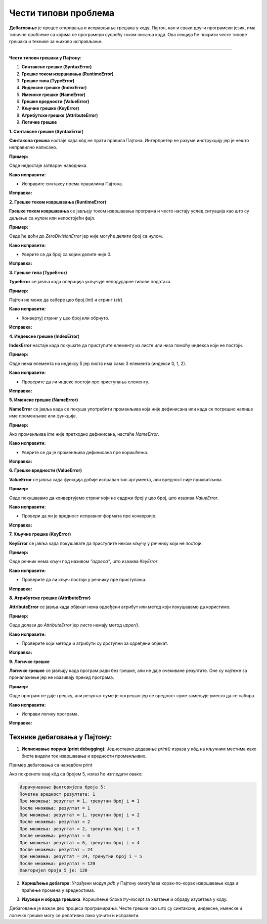 Чести типови проблема
=====================


**Дебаговање** је процес откривања и исправљања грешака у коду. Пајтон, као и сваки други програмски језик, има типичне проблеме са којима се програмери сусрећу током писања кода. 
Ова лекција ће покрити честе типове грешака и технике за њихово исправљање.


----------------------------------------------------------------------

**Чести типови грешака у Пајтону:**


1. **Синтаксне грешке (SyntaxError)**
2. **Грешке током извршавања (RuntimeError)**
3. **Грешке типа (TypeError)**
4. **Индексне грешке (IndexError)**
5. **Именске грешке (NameError)**
6. **Грешке вредности (ValueError)**
7. **Кључне грешке (KeyError)**
8. **Атрибутске грешке (AttributeError)**
9. **Логичке грешке**




**1. Синтаксне грешке (SyntaxError)**

**Синтаксна грешка** настаје када кôд не прати правила Пајтона. Интерпретер не разуме инструкцију јер је нешто неправилно написано.

**Пример:**

.. activecode:: debagovanje1
   :coach:
   
   print("Hello World)


Овде недостаје затварач наводника.

**Како исправити:**

- Исправите синтаксу према правилима Пајтона.
  
**Исправка:**

.. activecode:: debagovanje2
   :coach:

   print("Hello World")


**2. Грешке током извршавања (RuntimeError)**

**Грешке током извршавања** се јављају током извршавања програма и често настају услед ситуација као што су дељење са нулом или непостојећи фајл.

**Пример:**


.. activecode:: debagovanje3
   :coach:

   broj = 10 / 0


Овде ће доћи до `ZeroDivisionError` јер није могуће делити број са нулом.

**Како исправити:**

- Уверите се да број са којим делите није 0.
  
**Исправка:**


.. activecode:: debagovanje4
   :coach:

   broj = 10 / 2  # или користите провере пре дељења са нулом



**3. Грешке типа (TypeError)**

**TypeError** се јавља када операција укључује неподударне типове података.

**Пример:**

.. activecode:: debagovanje5
   :coach:

   broj = 5 + "5"


Пајтон не може да сабере цео број (`int`) и стринг (`str`).

**Како исправити:**

- Конвертуј стринг у цео број или обрнуто.

**Исправка:**

.. activecode:: debagovanje6
   :coach:

   broj = 5 + int("5")

**4. Индексне грешке (IndexError)**

**IndexError** настаје када покушате да приступите елементу из листе или низа помоћу индекса који не постоји.

**Пример:**

.. activecode:: debagovanje7
   :coach:

   lista = [1, 2, 3]
   print(lista[5])


Овде нема елемента на индексу 5 јер листа има само 3 елемента (индекси 0, 1, 2).

**Како исправити:**

- Проверите да ли индекс постоји пре приступања елементу.

**Исправка:**

.. activecode:: debagovanje8
   :coach:

   lista = [1, 2, 3]
   if len(lista) > 5:
       print(lista[5])
   else:
       print("Индекс не постоји у листи.")




**5. Именске грешке (NameError)**

**NameError** се јавља када се покуша употребити променљива која није дефинисана или када се погрешно напише име променљиве или функције.

**Пример:**

.. activecode:: debagovanje9
   :coach:

   print(ime)


Ако променљива `ime` није претходно дефинисана, настаће `NameError`.

**Како исправити:**

- Уверите се да је променљива дефинисана пре коришћења.

**Исправка:**

.. activecode:: debagovanje10
   :coach:

   ime = "Јован"
   print(ime)




**6. Грешке вредности (ValueError)**

**ValueError** се јавља када функција добије исправан тип аргумента, али вредност није прихватљива.

**Пример:**

.. activecode:: debagovanje11
   :coach:

   broj = int("abc")


Овде покушавамо да конвертујемо стринг који не садржи број у цео број, што изазива `ValueError`.

**Како исправити:**

- Провери да ли је вредност исправног формата пре конверзије.

**Исправка:**

.. activecode:: debagovanje12
   :coach:

   broj_str = "123"
   broj = int(broj_str)


**7. Кључне грешке (KeyError)**

**KeyError** се јавља када покушавате да приступите неком кључу у речнику који не постоји.

**Пример:**

.. activecode:: debagovanje13
   :coach:

   reci = {"име": "Јован", "године": 30}
   print(reci["адреса"])


Овде речник нема кључ под називом `"адреса"`, што изазива `KeyError`.

**Како исправити:**

- Проверите да ли кључ постоји у речнику пре приступања.

**Исправка:**

.. activecode:: debagovanje14
   :coach:

   reci = {"име": "Јован", "године": 30}
   if "адреса" in reci:
       print(reci["адреса"])
   else:
       print("Кључ не постоји у речнику.")




**8. Атрибутске грешке (AttributeError)**

**AttributeError** се јавља када објекат нема одређени атрибут или метод који покушавамо да користимо.

**Пример:**

.. activecode:: debagovanje15
   :coach:

   lista = [1, 2, 3]
   lista.append(4)
   lista.upper()


Овде долази до `AttributeError` јер листе немају метод `upper()`.

**Како исправити:**

- Проверите који методи и атрибути су доступни за одређени објекат.

**Исправка:**

.. activecode:: debagovanje16
   :coach:

   tekst = "zdravo"
   tekst.upper()  # Ово ради јер стрингови имају метод upper()



**9. Логичке грешке**

**Логичке грешке** се јављају када програм ради без грешке, али не даје очекиване резултате. Оне су најтеже за проналажење јер не изазивају прекид програма.

**Пример:**

.. activecode:: debagovanje17
   :coach:

   brojevi = [1, 2, 3, 4, 5]
   suma = 0

   for broj in brojevi:
       suma = broj  # Грешка: требало је да додамо број на суму, а не да га заменимо

   print(suma)


Овде програм не даје грешку, али резултат суме је погрешан јер се вредност суме замењује уместо да се сабира.

**Како исправити:**

- Исправи логику програма.

**Исправка:**

.. activecode:: debagovanje18
   :coach:

   brojevi = [1, 2, 3, 4, 5]
   suma = 0
   for broj in brojevi:
       suma += broj  # Исправно сабирање

   print(suma)


**Технике дебаговања у Пајтону:**
-------------------------------------



1. **Исписивање порука (print debugging)**: Једноставно додавање `print()` израза у кôд на кључним местима како бисте видели ток извршавања и вредности променљивих.
   
Пример дебаговања са наредбом print

.. activecode:: argumenti111
   :coach:

   n = 5
   rezultat = 1

   print("Израчунавање факторијела броја", n)
   print("Почетна вредност резултата:", rezultat)  # Дебаг: почетна вредност резултата

   # Петља за рачунање факторијела
   for i in range(1, n + 1):
      print("Пре множења:", "резултат = ", rezultat, "тренутни број i = ", i)  # Дебаг: стање пре множења
      rezultat *= i
      print("После множења: резултат = ", rezultat)  # Дебаг: нова вредност резултата после множења

   print("Факторијел броја", n, "је:", rezultat)


.. infonote:: Објашњење

   1. **Почетна вредност резултата**: Програм почиње са иницијалном вредношћу резултата као 1, јер факторијел било ког броја почиње од 1.
      
   2. **Принт изрази унутар петље**:
      - Пре сваког множења, принтамо тренутни резултат и тренутни број који множимо.
      - Након што се број помножи, принтамо нову вредност резултата.

   3. **Петља**: Петља пролази кроз све бројеве од 1 до `n` и множи их како би израчунала факторијел.

Ако покренете овај кôд са бројем 5, излаз ће изгледати овако:


.. code-block:: python 
   
   Израчунавање факторијела броја 5:
   Почетна вредност резултата: 1
   Пре множења: резултат = 1, тренутни број i = 1
   После множења: резултат = 1
   Пре множења: резултат = 1, тренутни број i = 2
   После множења: резултат = 2
   Пре множења: резултат = 2, тренутни број i = 3
   После множења: резултат = 6
   Пре множења: резултат = 6, тренутни број i = 4
   После множења: резултат = 24
   Пре множења: резултат = 24, тренутни број i = 5
   После множења: резултат = 120
   Факторијел броја 5 је: 120


.. infonote:: Објашњење излаза

   - Програм почиње са резултатом 1.
   - Петља се извршава за сваку вредност `i` од 1 до 5.
   - У свакој итерацији, програм исписује тренутну вредност резултата пре и после множења, како би показали како се вредности мењају у току рачунања.
   - Када петља заврши, програм исписује финални резултат, који је факторијел броја 5, што је 120.
   
   
2. **Коришћење дебагера**: Уграђени модул `pdb` у Пајтону омогућава корак-по-корак извршавање кода и праћење промена у вредностима.
   
.. code-block:: python
   :coach:  
   
   import pdb
   pdb.set_trace()
   
   
3. **Изузеци и обрада грешака**: Коришћење блока `try-except` за хватање и обраду изузетака у коду.

.. activecode:: debagovanje21
   :coach:   
   
   try:
       broj = int("abc")
   except ValueError:
       print("Није могуће конвертовати стринг у број.")
   


Дебаговање је важан део процеса програмирања. Честе грешке као што су синтаксне, индексне, именске и логичке грешке могу се релативно лако уочити и исправити.